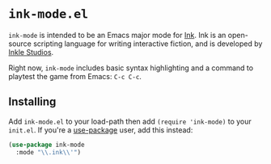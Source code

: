 * =ink-mode.el=

=ink-mode= is intended to be an Emacs major mode for [[http://www.inklestudios.com/ink/][Ink]]. Ink is an open-source scripting language for writing interactive fiction, and is developed by [[http://www.inklestudios.com/ink/][Inkle Studios]].

Right now, =ink-mode= includes basic syntax highlighting and a command to playtest the game from Emacs: =C-c C-c=. 

** Installing

Add =ink-mode.el= to your load-path then add ~(require 'ink-mode)~ to your =init.el=. If you're a [[https://github.com/jwiegley/use-package][use-package]] user, add this instead:

#+BEGIN_SRC emacs-lisp
  (use-package ink-mode
    :mode "\\.ink\\'")
#+END_SRC
